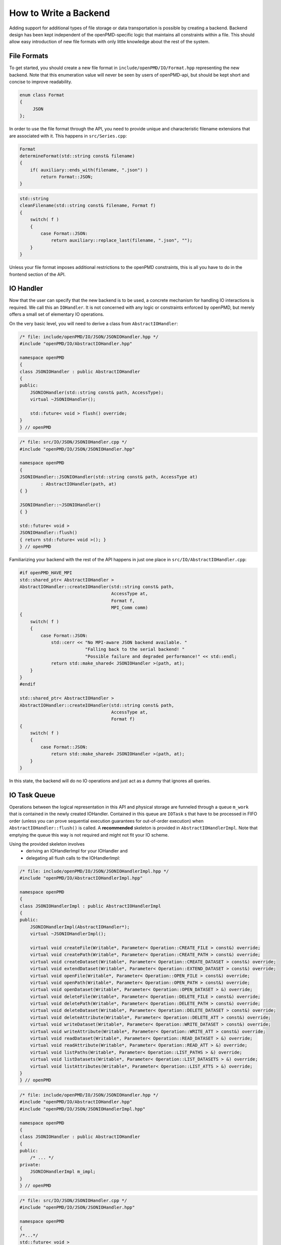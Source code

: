 .. _development-backend:

How to Write a Backend
======================

Adding support for additional types of file storage or data transportation is possible by creating a backend.
Backend design has been kept independent of the openPMD-specific logic that maintains all constraints within a file.
This should allow easy introduction of new file formats with only little knowledge about the rest of the system.


File Formats
------------
To get started, you should create a new file format in ``include/openPMD/IO/Format.hpp`` representing the new backend.
Note that this enumeration value will never be seen by users of openPMD-api, but should be kept short and concise to
improve readability.

.. code-block:: cpp

    enum class Format
    {
         JSON
    };

In order to use the file format through the API, you need to provide unique and characteristic filename extensions that
are associated with it. This happens in ``src/Series.cpp``:

.. code-block:: cpp

    Format
    determineFormat(std::string const& filename)
    {
        if( auxiliary::ends_with(filename, ".json") )
            return Format::JSON;
    }

.. code-block:: cpp

    std::string
    cleanFilename(std::string const& filename, Format f)
    {
        switch( f )
        {
            case Format::JSON:
                return auxiliary::replace_last(filename, ".json", "");
        }
    }

Unless your file format imposes additional restrictions to the openPMD constraints, this is all you have to do in the
frontend section of the API.

IO Handler
----------
Now that the user can specify that the new backend is to be used, a concrete mechanism for handling IO interactions is
required. We call this an ``IOHandler``. It is not concerned with any logic or constraints enforced by openPMD, but
merely offers a small set of elementary IO operations.

On the very basic level, you will need to derive a class from ``AbstractIOHandler``:

.. code-block:: cpp

    /* file: include/openPMD/IO/JSON/JSONIOHandler.hpp */
    #include "openPMD/IO/AbstractIOHandler.hpp"

    namespace openPMD
    {
    class JSONIOHandler : public AbstractIOHandler
    {
    public:
        JSONIOHandler(std::string const& path, AccessType);
        virtual ~JSONIOHandler();

        std::future< void > flush() override;
    }
    } // openPMD

.. code-block:: cpp

    /* file: src/IO/JSON/JSONIOHandler.cpp */
    #include "openPMD/IO/JSON/JSONIOHandler.hpp"

    namespace openPMD
    {
    JSONIOHandler::JSONIOHandler(std::string const& path, AccessType at)
            : AbstractIOHandler(path, at)
    { }

    JSONIOHandler::~JSONIOHandler()
    { }

    std::future< void >
    JSONIOHandler::flush()
    { return std::future< void >(); }
    } // openPMD

Familiarizing your backend with the rest of the API happens in just one place in ``src/IO/AbstractIOHandler.cpp``:

.. code-block:: cpp

    #if openPMD_HAVE_MPI
    std::shared_ptr< AbstractIOHandler >
    AbstractIOHandler::createIOHandler(std::string const& path,
                                       AccessType at,
                                       Format f,
                                       MPI_Comm comm)
    {
        switch( f )
        {
            case Format::JSON:
                std::cerr << "No MPI-aware JSON backend available. "
                             "Falling back to the serial backend! "
                             "Possible failure and degraded performance!" << std::endl;
                return std::make_shared< JSONIOHandler >(path, at);
        }
    }
    #endif

    std::shared_ptr< AbstractIOHandler >
    AbstractIOHandler::createIOHandler(std::string const& path,
                                       AccessType at,
                                       Format f)
    {
        switch( f )
        {
            case Format::JSON:
                return std::make_shared< JSONIOHandler >(path, at);
        }
    }

In this state, the backend will do no IO operations and just act as a dummy that ignores all queries.

IO Task Queue
-------------
Operations between the logical representation in this API and physical storage are  funneled through a queue ``m_work``
that is contained in the newly created IOHandler. Contained in this queue are ``IOTask`` s that have to be processed in
FIFO order (unless you can prove sequential execution guarantees for out-of-order execution) when
``AbstractIOHandler::flush()`` is called. A **recommended** skeleton is provided in ``AbstractIOHandlerImpl``. Note
that emptying the queue this way is not required and might not fit your IO scheme.

Using the provided skeleton involves
 - deriving an IOHandlerImpl for your IOHandler and
 - delegating all flush calls to the IOHandlerImpl:

.. code-block:: cpp

    /* file: include/openPMD/IO/JSON/JSONIOHandlerImpl.hpp */
    #include "openPMD/IO/AbstractIOHandlerImpl.hpp"

    namespace openPMD
    {
    class JSONIOHandlerImpl : public AbstractIOHandlerImpl
    {
    public:
        JSONIOHandlerImpl(AbstractIOHandler*);
        virtual ~JSONIOHandlerImpl();

        virtual void createFile(Writable*, Parameter< Operation::CREATE_FILE > const&) override;
        virtual void createPath(Writable*, Parameter< Operation::CREATE_PATH > const&) override;
        virtual void createDataset(Writable*, Parameter< Operation::CREATE_DATASET > const&) override;
        virtual void extendDataset(Writable*, Parameter< Operation::EXTEND_DATASET > const&) override;
        virtual void openFile(Writable*, Parameter< Operation::OPEN_FILE > const&) override;
        virtual void openPath(Writable*, Parameter< Operation::OPEN_PATH > const&) override;
        virtual void openDataset(Writable*, Parameter< Operation::OPEN_DATASET > &) override;
        virtual void deleteFile(Writable*, Parameter< Operation::DELETE_FILE > const&) override;
        virtual void deletePath(Writable*, Parameter< Operation::DELETE_PATH > const&) override;
        virtual void deleteDataset(Writable*, Parameter< Operation::DELETE_DATASET > const&) override;
        virtual void deleteAttribute(Writable*, Parameter< Operation::DELETE_ATT > const&) override;
        virtual void writeDataset(Writable*, Parameter< Operation::WRITE_DATASET > const&) override;
        virtual void writeAttribute(Writable*, Parameter< Operation::WRITE_ATT > const&) override;
        virtual void readDataset(Writable*, Parameter< Operation::READ_DATASET > &) override;
        virtual void readAttribute(Writable*, Parameter< Operation::READ_ATT > &) override;
        virtual void listPaths(Writable*, Parameter< Operation::LIST_PATHS > &) override;
        virtual void listDatasets(Writable*, Parameter< Operation::LIST_DATASETS > &) override;
        virtual void listAttributes(Writable*, Parameter< Operation::LIST_ATTS > &) override;
    }
    } // openPMD

.. code-block:: cpp

    /* file: include/openPMD/IO/JSON/JSONIOHandler.hpp */
    #include "openPMD/IO/AbstractIOHandler.hpp"
    #include "openPMD/IO/JSON/JSONIOHandlerImpl.hpp"

    namespace openPMD
    {
    class JSONIOHandler : public AbstractIOHandler
    {
    public:
        /* ... */
    private:
        JSONIOHandlerImpl m_impl;
    }
    } // openPMD

.. code-block:: cpp

    /* file: src/IO/JSON/JSONIOHandler.cpp */
    #include "openPMD/IO/JSON/JSONIOHandler.hpp"

    namespace openPMD
    {
    /*...*/
    std::future< void >
    JSONIOHandler::flush()
    {
        return m_impl->flush();
    }
    } // openPMD

Each IOTask contains a pointer to a ``Writable`` that corresponds to one object in the openPMD hierarchy. This object
may be a group or a dataset. When processing certain types of IOTasks in the queue, you will have to assign unique
FilePositions to these objects to identify the logical object in your physical storage. For this, you need to derive
a concrete FilePosition for your backend from ``AbstractFilePosition``. There is no requirement on how to identify your
objects, but ids from your IO library and positional strings are good candidates.

.. code-block:: cpp

    /* file: include/openPMD/IO/JSON/JSONFilePosition.hpp */
    #include "openPMD/IO/AbstractFilePosition.hpp"

    namespace openPMD
    {
    struct JSONFilePosition : public AbstractFilePosition
    {
        JSONFilePosition(uint64_t id)
            : id{id}
        { }

        uint64_t id;
    };
    } // openPMD

From this point, all that is left to do is implement the elementary IO operations provided in the IOHandlerImpl. The
``Parameter`` structs contain both input parameters (from storage to API) and output parameters (from API to storage).
The easy way to distinguish between the two parameter sets is their C++ type: Input parameters are
``std::shared_ptr`` s that allow you to pass the requested data to their destination. Output parameters are all objects
that are *not* ``std::shared_ptr`` s. The contract of each function call is outlined in
``include/openPMD/IO/AbstractIOHandlerImpl``.

.. code-block:: cpp

    /* file: src/IO/JSON/JSONIOHandlerImpl.cpp */
    #include "openPMD/IO/JSONIOHandlerImpl.hpp"

    namespace openPMD
    {
    void
    JSONIOHandlerImpl::createFile(Writable* writable,
                                  Parameter< Operation::CREATE_FILE > const& parameters)
    {
        if( !writable->written )
        {
            path dir(m_handler->directory);
            if( !exists(dir) )
                create_directories(dir);

            std::string name = m_handler->directory + parameters.name;
            if( !auxiliary::ends_with(name, ".json") )
                name += ".json";

            uint64_t id = /*...*/
            ASSERT(id >= 0, "Internal error: Failed to create JSON file");

            writable->written = true;
            writable->abstractFilePosition = std::make_shared< JSONFilePosition >(id);
        }
    }
    /*...*/
    } // openPMD

Note that you might have to keep track of open file handles if they have to be closed explicitly during destruction of
the IOHandlerImpl (prominent in C-style frameworks).